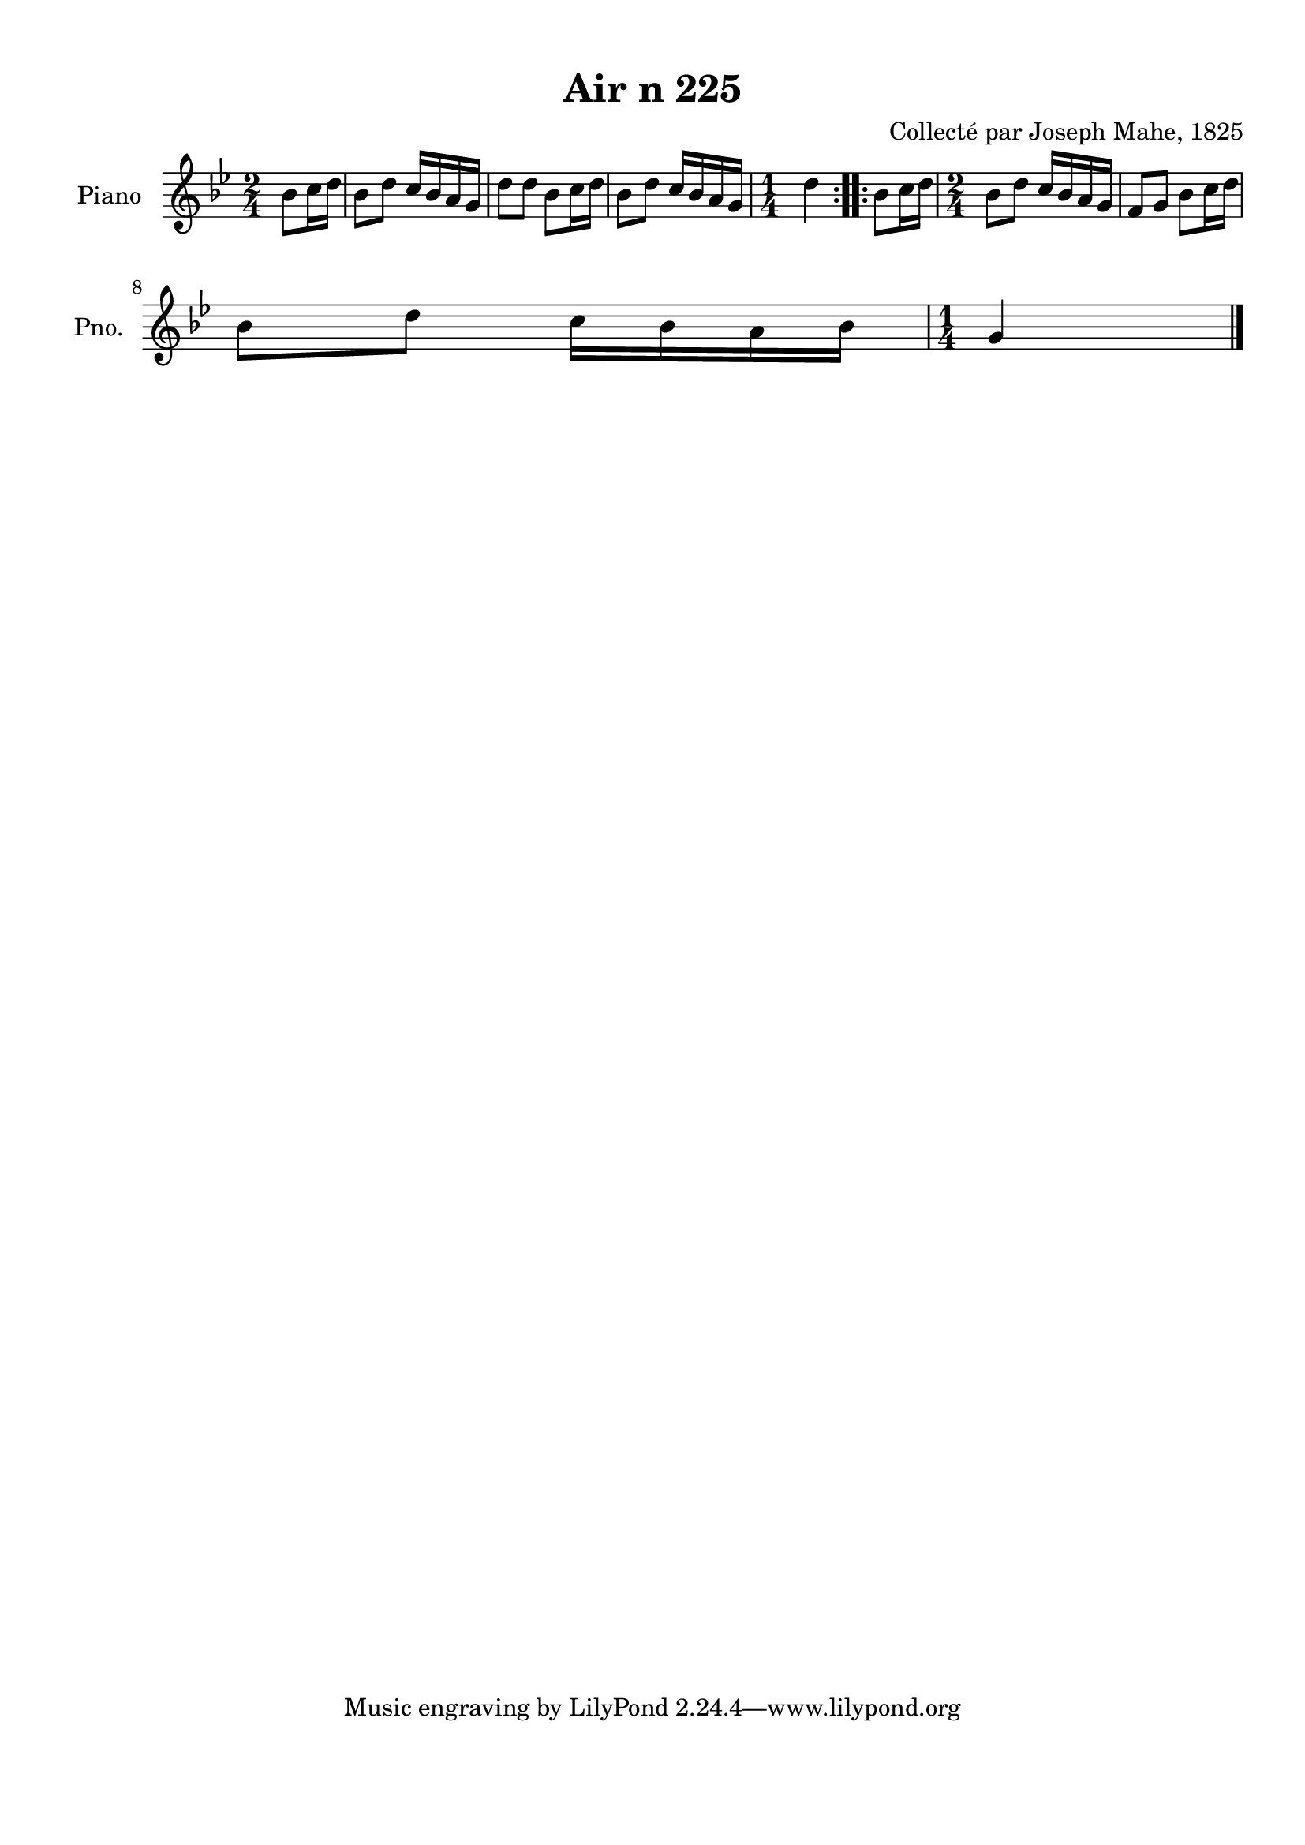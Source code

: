 \version "2.22.2"
% automatically converted by musicxml2ly from Air_n_225_g.musicxml
\pointAndClickOff

\header {
    title =  "Air n 225"
    composer =  "Collecté par Joseph Mahe, 1825"
    encodingsoftware =  "MuseScore 2.2.1"
    encodingdate =  "2023-03-21"
    encoder =  "Gwenael Piel et Virginie Thion (IRISA, France)"
    source = 
    "Essai sur les Antiquites du departement du Morbihan, Joseph Mahe, 1825"
    }

#(set-global-staff-size 20.158742857142858)
\paper {
    
    paper-width = 21.01\cm
    paper-height = 29.69\cm
    top-margin = 1.0\cm
    bottom-margin = 2.0\cm
    left-margin = 1.0\cm
    right-margin = 1.0\cm
    indent = 1.6161538461538463\cm
    short-indent = 1.292923076923077\cm
    }
\layout {
    \context { \Score
        autoBeaming = ##f
        }
    }
PartPOneVoiceOne =  \relative bes' {
    \repeat volta 2 {
        \clef "treble" \time 2/4 \key bes \major \partial 4
        bes8 [ c16 d16 ] | % 1
        bes8 [ d8 ] c16 [ bes16
        a16 g16 ] | % 2
        d'8 [ d8 ] bes8 [ c16
        d16 ] | % 3
        bes8 [ d8 ] c16 [ bes16
        a16 g16 ] | % 4
        \time 1/4  d'4 }
    \repeat volta 2 {
        | % 5
        bes8 [ c16 d16 ] | % 6
        \time 2/4  bes8 [ d8 ] c16 [
        bes16 a16 g16 ] | % 7
        f8 [ g8 ] bes8 [ c16
        d16 ] \break | % 8
        bes8 [ d8 ] c16 [ bes16
        a16 bes16 ] | % 9
        \time 1/4  g4 \bar "|."
        }
    }


% The score definition
\score {
    <<
        
        \new Staff
        <<
            \set Staff.instrumentName = "Piano"
            \set Staff.shortInstrumentName = "Pno."
            
            \context Staff << 
                \mergeDifferentlyDottedOn\mergeDifferentlyHeadedOn
                \context Voice = "PartPOneVoiceOne" {  \PartPOneVoiceOne }
                >>
            >>
        
        >>
    \layout {}
    % To create MIDI output, uncomment the following line:
    %  \midi {\tempo 4 = 100 }
    }

